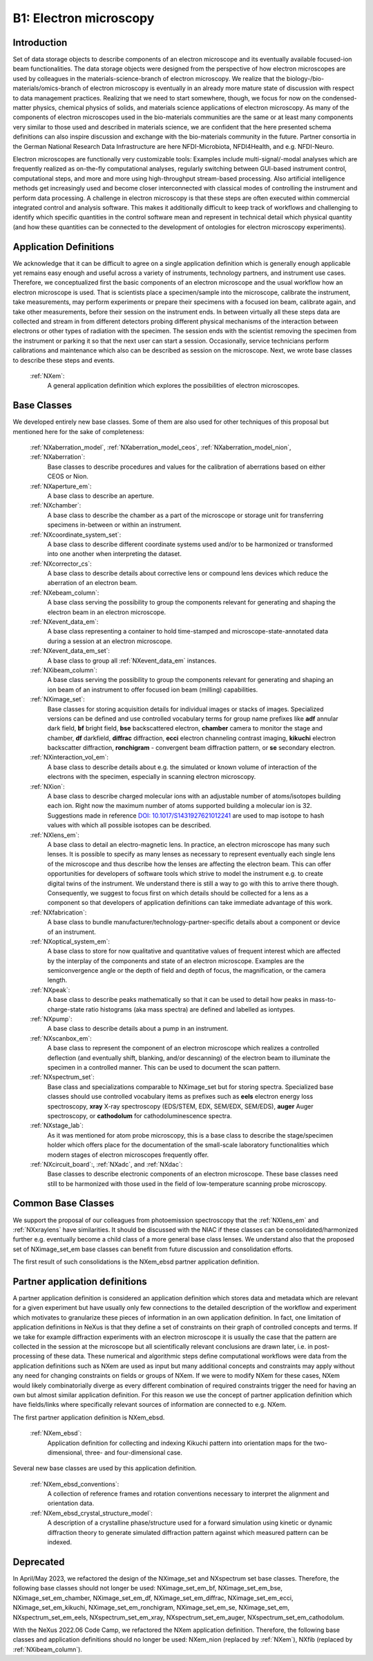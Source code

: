 .. _Em-Structure1:

=======================
B1: Electron microscopy
=======================

.. index::
   IntroductionEm1
   EmAppDef1
   EmBC1
   EmCommonBC1
   EmPartnerClasses1
   EmDeprecated1



.. _IntroductionEm1:

Introduction
############

Set of data storage objects to describe components of an electron microscope and its eventually available focused-ion beam functionalities. The data storage objects were designed from the perspective of how electron microscopes are used by colleagues in the materials-science-branch of electron microscopy. We realize that the biology-/bio-materials/omics-branch of electron microscopy is eventually in an already more mature state of discussion with respect to data management practices. Realizing that we need to start somewhere, though, we focus for now on the condensed-matter physics, chemical physics of solids, and materials science applications of electron microscopy. As many of the components of electron microscopes used in the bio-materials communities are the same or at least many components very similar to those used and described in materials science, we are confident that the here presented schema definitions can also inspire discussion and exchange with the bio-materials community in the future. Partner consortia in the German National Research Data Infrastructure are here NFDI-Microbiota, NFDI4Health, and e.g. NFDI-Neuro.

Electron microscopes are functionally very customizable tools: Examples include multi-signal/-modal analyses which are frequently realized as on-the-fly computational analyses, regularly switching between GUI-based instrument control, computational steps, and more and more using high-throughput stream-based processing. Also artificial intelligence methods get increasingly used and become closer interconnected with classical modes of controlling the instrument and perform data processing. A challenge in electron microscopy is that these steps are often executed within commercial integrated control and analysis software. This makes it additionally difficult to keep track of workflows and challenging to identify which specific quantities in the control software mean and represent in technical detail which physical quantity (and how these
quantities can be connected to the development of ontologies for electron microscopy experiments).

.. _EmAppDef1:

Application Definitions
#######################

We acknowledge that it can be difficult to agree on a single application definition which is generally enough applicable yet remains easy enough and useful across a variety of instruments, technology partners, and instrument use cases. Therefore, we conceptualized first the basic components of an electron microscope and the usual workflow how an electron microscope is used. That is scientists place a specimen/sample into the microscope, calibrate the instrument, take measurements, may perform experiments or prepare their specimens with a focused ion beam, calibrate again, and take other measurements, before their session on the instrument ends. In between virtually all these steps data are collected and stream in from different detectors probing different physical mechanisms of the interaction between electrons or other types of radiation with the specimen. The session ends with the scientist removing
the specimen from the instrument or parking it so that the next user can start a session. Occasionally, service technicians perform calibrations and maintenance which also can be described as session on the microscope. Next, we wrote base classes to describe these steps and events.

    :ref:`NXem`:
        A general application definition which explores the possibilities of electron microscopes.

.. _EmBC1:

Base Classes
############

We developed entirely new base classes. Some of them are also used for other techniques of this proposal but mentioned here for the sake of completeness:


    :ref:`NXaberration_model`, :ref:`NXaberration_model_ceos`, :ref:`NXaberration_model_nion`, :ref:`NXaberration`:
        Base classes to describe procedures and values for the calibration of aberrations based on either CEOS or Nion.

    :ref:`NXaperture_em`:
        A base class to describe an aperture.

    :ref:`NXchamber`:
        A base class to describe the chamber as a part of the microscope or storage unit for transferring specimens in-between or within an instrument.

    :ref:`NXcoordinate_system_set`:
        A base class to describe different coordinate systems used and/or to be harmonized or transformed into one another when interpreting the dataset.

    :ref:`NXcorrector_cs`:
        A base class to describe details about corrective lens or compound lens devices which reduce the aberration of an electron beam.

    :ref:`NXebeam_column`:
        A base class serving the possibility to group the components relevant for generating and shaping the electron beam in an electron microscope.
    
    :ref:`NXevent_data_em`:
        A base class representing a container to hold time-stamped and microscope-state-annotated data during a session at an electron microscope.

    :ref:`NXevent_data_em_set`:
        A base class to group all :ref:`NXevent_data_em` instances.

    :ref:`NXibeam_column`:
        A base class serving the possibility to group the components relevant for generating and shaping an ion beam of an instrument to offer focused ion beam (milling) capabilities.

    :ref:`NXimage_set`:
        Base classes for storing acquisition details for individual images or stacks of images. Specialized versions can be defined and use controlled vocabulary terms for group name prefixes like **adf** annular dark field, **bf** bright field, **bse** backscattered electron, **chamber** camera to monitor the stage and chamber, **df** darkfield, **diffrac** diffraction, **ecci** electron channeling contrast imaging, **kikuchi** electron backscatter diffraction, **ronchigram** - convergent beam diffraction pattern, or **se** secondary electron.

    :ref:`NXinteraction_vol_em`:
        A base class to describe details about e.g. the simulated or known volume of interaction of the electrons with the specimen, especially in scanning electron microscopy.

    :ref:`NXion`:
        A base class to describe charged molecular ions with an adjustable number of atoms/isotopes building each ion. Right now the maximum number of atoms supported building a molecular ion is 32. Suggestions made in reference `DOI: 10.1017/S1431927621012241 <https://doi.org/10.1017/S1431927621012241>`_ are used to map isotope to hash values with which all possible isotopes can be described.

    :ref:`NXlens_em`:
        A base class to detail an electro-magnetic lens. In practice, an electron microscope has many such lenses. It is possible to specify as many lenses as necessary to represent eventually each single lens of the microscope and thus describe how the lenses are affecting the electron beam. This can offer opportunities for developers of software tools which strive to model the instrument e.g. to create digital twins of the instrument. We understand there is still a way to go with this to arrive there though. Consequently, we suggest to focus first on which details should be collected for a lens as a component so that developers of application definitions can take immediate advantage of this work.

    :ref:`NXfabrication`:
        A base class to bundle manufacturer/technology-partner-specific details about a component or device of an instrument.

    :ref:`NXoptical_system_em`:
        A base class to store for now qualitative and quantitative values of frequent interest which are affected by the interplay of the components and state of an electron microscope.
        Examples are the semiconvergence angle or the depth of field and depth of focus, the magnification, or the camera length.

    :ref:`NXpeak`:
        A base class to describe peaks mathematically so that it can be used to detail how peaks in mass-to-charge-state ratio histograms (aka mass spectra) are defined and labelled as iontypes.

    :ref:`NXpump`:
        A base class to describe details about a pump in an instrument.

    :ref:`NXscanbox_em`:
        A base class to represent the component of an electron microscope which realizes a controlled deflection (and eventually shift, blanking, and/or descanning) of the electron beam to illuminate the specimen in a controlled manner. This can be used to document the scan pattern.

    :ref:`NXspectrum_set`:
        Base class and specializations comparable to NXimage_set but for storing spectra. Specialized base classes should use controlled vocabulary items as prefixes such as **eels** electron energy loss spectroscopy, **xray** X-ray spectroscopy (EDS/STEM, EDX, SEM/EDX, SEM/EDS), **auger** Auger spectroscopy, or **cathodolum** for cathodoluminescence spectra.

    :ref:`NXstage_lab`:
        As it was mentioned for atom probe microscopy, this is a base class to describe the stage/specimen holder which offers place for the documentation of the small-scale laboratory functionalities which modern stages of electron microscopes frequently offer.

    :ref:`NXcircuit_board`:, :ref:`NXadc`, and :ref:`NXdac`:
        Base classes to describe electronic components of an electron microscope. These base classes need still to be harmonized with those used in the field of low-temperature scanning probe microscopy.

.. _EmCommonBC1:

Common Base Classes
###################

We support the proposal of our colleagues from photoemission spectroscopy that the :ref:`NXlens_em` and :ref:`NXxraylens` have similarities.
It should be discussed with the NIAC if these classes can be consolidated/harmonized further e.g. eventually become a child class of a more general
base class lenses. We understand also that the proposed set of NXimage_set_em base classes can benefit from future discussion and consolidation efforts.

The first result of such consolidations is the NXem_ebsd partner application definition.

.. _EmPartnerClasses1:

Partner application definitions
###############################

A partner application definition is considered an application definition which stores data and metadata which are relevant for a given experiment but have usually only few connections to the detailed description of the workflow and experiment which motivates to granularize these pieces of information in an own application definition. In fact, one limitation of application definitions in NeXus is that they define a set of constraints on their graph of controlled concepts and terms. If we take for example diffraction experiments with an electron microscope it is usually the case that the pattern are collected in the session at the microscope but all scientifically relevant conclusions are drawn later, i.e. in post-processing of these data. These numerical and algorithmic steps define computational workflows were data from the application definitions such as NXem are used as input but many additional concepts and constraints may apply without any need for changing constraints on fields or groups of NXem. If we were to modify NXem for these cases, NXem would likely combinatorially diverge as every different combination of required constraints trigger the need for having an own but almost similar application definition. For this reason we use the concept of partner application definition which have fields/links where specifically relevant sources of information are connected to e.g. NXem.

The first partner application definition is NXem_ebsd.

    :ref:`NXem_ebsd`:
        Application definition for collecting and indexing Kikuchi pattern into orientation maps for the two-dimensional, three- and four-dimensional case.

Several new base classes are used by this application definition.

    :ref:`NXem_ebsd_conventions`:
        A collection of reference frames and rotation conventions necessary to interpret the alignment and orientation data.

    :ref:`NXem_ebsd_crystal_structure_model`:
        A description of a crystalline phase/structure used for a forward simulation using kinetic or dynamic diffraction theory to generate simulated diffraction pattern against which measured pattern can be indexed.


.. _EmDeprecated1:

Deprecated
##########

In April/May 2023, we refactored the design of the NXimage_set and NXspectrum set base classes. Therefore, the following base classes should not longer be used:
NXimage_set_em_bf, NXimage_set_em_bse, NXimage_set_em_chamber, NXimage_set_em_df, NXimage_set_em_diffrac, NXimage_set_em_ecci, NXimage_set_em_kikuchi, NXimage_set_em_ronchigram, NXimage_set_em_se, NXimage_set_em, NXspectrum_set_em_eels, NXspectrum_set_em_xray, NXspectrum_set_em_auger, NXspectrum_set_em_cathodolum.

With the NeXus 2022.06 Code Camp, we refactored the NXem application definition. Therefore, the following base classes and application definitions should no longer be used:
NXem_nion (replaced by :ref:`NXem`), NXfib (replaced by :ref:`NXibeam_column`).
